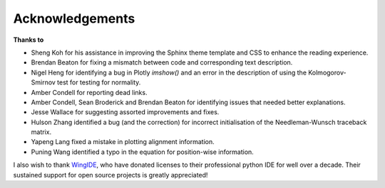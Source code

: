 ****************
Acknowledgements
****************

**Thanks to**

- Sheng Koh for his assistance in improving the Sphinx theme template and CSS to enhance the reading experience.
- Brendan Beaton for fixing a mismatch between code and corresponding text description.
- Nigel Heng for identifying a bug in Plotly `imshow()` and an error in the description of using the Kolmogorov-Smirnov test for testing for normality.
- Amber Condell for reporting dead links.
- Amber Condell, Sean Broderick and Brendan Beaton for identifying issues that needed better explanations.
- Jesse Wallace for suggesting assorted improvements and fixes.
- Hulson Zhang identified a bug (and the correction) for incorrect initialisation of the Needleman-Wunsch traceback matrix.
- Yapeng Lang fixed a mistake in plotting alignment information.
- Puning Wang identified a typo in the equation for position-wise information.

I also wish to thank WingIDE_, who have donated licenses to their professional python IDE for well over a decade. Their sustained support for open source projects is greatly appreciated!

.. _WingIDE: https://wingware.com
